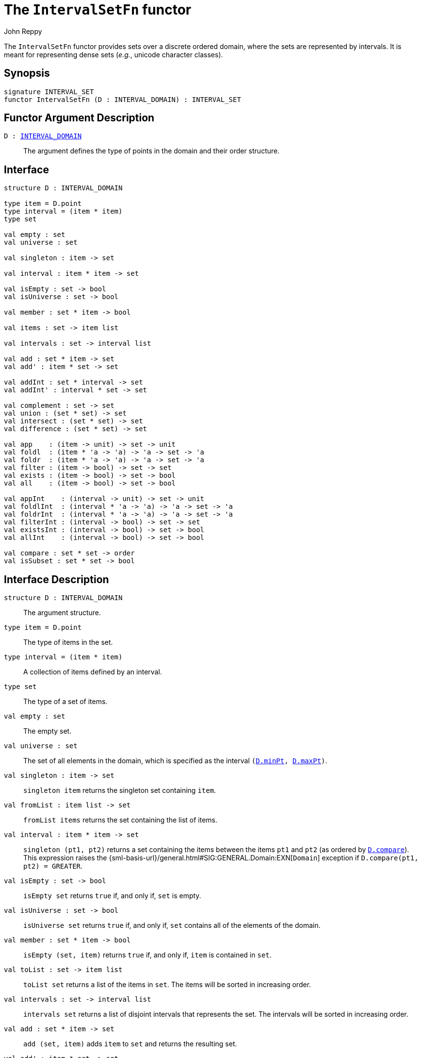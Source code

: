 = The `IntervalSetFn` functor
:Author: John Reppy
:Date: {release-date}
:stem: latexmath
:source-highlighter: pygments
:VERSION: {smlnj-version}

The `IntervalSetFn` functor provides sets over a discrete ordered domain,
where the sets are represented by intervals.  It is meant for representing
dense sets (__e.g.__, unicode character classes).

== Synopsis

[source,sml]
------------
signature INTERVAL_SET
functor IntervalSetFn (D : INTERVAL_DOMAIN) : INTERVAL_SET
------------

== Functor Argument Description

`D : xref:sig-INTERVAL_DOMAIN.adoc[INTERVAL_DOMAIN]`::
  The argument defines the type of points in the domain and
  their order structure.

== Interface

[source,sml]
------------
structure D : INTERVAL_DOMAIN

type item = D.point
type interval = (item * item)
type set

val empty : set
val universe : set

val singleton : item -> set

val interval : item * item -> set

val isEmpty : set -> bool
val isUniverse : set -> bool

val member : set * item -> bool

val items : set -> item list

val intervals : set -> interval list

val add : set * item -> set
val add' : item * set -> set

val addInt : set * interval -> set
val addInt' : interval * set -> set

val complement : set -> set
val union : (set * set) -> set
val intersect : (set * set) -> set
val difference : (set * set) -> set

val app    : (item -> unit) -> set -> unit
val foldl  : (item * 'a -> 'a) -> 'a -> set -> 'a
val foldr  : (item * 'a -> 'a) -> 'a -> set -> 'a
val filter : (item -> bool) -> set -> set
val exists : (item -> bool) -> set -> bool
val all    : (item -> bool) -> set -> bool

val appInt    : (interval -> unit) -> set -> unit
val foldlInt  : (interval * 'a -> 'a) -> 'a -> set -> 'a
val foldrInt  : (interval * 'a -> 'a) -> 'a -> set -> 'a
val filterInt : (interval -> bool) -> set -> set
val existsInt : (interval -> bool) -> set -> bool
val allInt    : (interval -> bool) -> set -> bool

val compare : set * set -> order
val isSubset : set * set -> bool
------------

== Interface Description

`[.kw]#structure# D : INTERVAL_DOMAIN`::
  The argument structure.

`[.kw]#type# item = D.point`::
  The type of items in the set.

`[.kw]#type# interval = (item * item)`::
  A collection of items defined by an interval.

`[.kw]#type# set`::
  The type of a set of items.

`[.kw]#val# empty : set`::
  The empty set.

`[.kw]#val# universe : set`::
  The set of all elements in the domain, which is specified as the
  interval `(xref:sig-INTERVAL_DOMAIN.adoc#val:minPt[D.minPt], xref:sig-INTERVAL_DOMAIN.adoc#val:maxPt[D.maxPt])`.

`[.kw]#val# singleton : item \-> set`::
  `singleton item` returns the singleton set containing `item`.

`[.kw]#val# fromList : item list \-> set`::
  `fromList items` returns the set containing the list of items.

`[.kw]#val# interval : item * item \-> set`::
  `singleton (pt1, pt2)` returns a set containing the items between
  the items `pt1` and `pt2` (as ordered by
  xref:sig-INTERVAL_DOMAIN.adoc#val:compare[`D.compare`]).
  This expression raises the
  {sml-basis-url}/general.html#SIG:GENERAL.Domain:EXN[`Domain`] exception
  if `D.compare(pt1, pt2) = GREATER`.

`[.kw]#val# isEmpty : set \-> bool`::
  `isEmpty set` returns `true` if, and only if, `set` is empty.

`[.kw]#val# isUniverse : set \-> bool`::
  `isUniverse set` returns `true` if, and only if, `set` contains all of
  the elements of the domain.

`[.kw]#val# member : set * item \-> bool`::
  `isEmpty (set, item)` returns `true` if, and only if, `item` is contained
  in `set`.

[[val:toList]]
`[.kw]#val# toList : set \-> item list`::
  `toList set` returns a list of the items in `set`.  The items will be
  sorted in increasing order.

`[.kw]#val# intervals : set \-> interval list`::
  `intervals set` returns a list of disjoint intervals that represents
  the set.  The intervals will be sorted in increasing order.

`[.kw]#val# add : set * item \-> set`::
  `add (set, item)` adds `item` to `set` and returns the resulting set.

`[.kw]#val# add' : item * set \-> set`::
  `add' (item, set)` adds `item` to `set` and returns the resulting set.

  (* add an interval to the set *)
`[.kw]#val# addInt : set * interval \-> set`::
  `addInt (set, (pt1, pt2))` adds the items between the items `pt1` and `pt2`
  (as ordered by xref:sig-INTERVAL_DOMAIN.adoc#val:compare[`D.compare`])
  to `set`.  This expression raises the
  {sml-basis-url}/general.html#SIG:GENERAL.Domain:EXN[`Domain`] exception
  if `D.compare(pt1, pt2) = GREATER`.

`[.kw]#val# addInt' : interval * set \-> set`::
  `addInt' ((pt1, pt2), set)` adds the items between the items `pt1` and `pt2`
  (as ordered by xref:sig-INTERVAL_DOMAIN.adoc#val:compare[`D.compare`])
  to `set`.  This expression raises the
  {sml-basis-url}/general.html#SIG:GENERAL.Domain:EXN[`Domain`] exception
  if `D.compare(pt1, pt2) = GREATER`.

`[.kw]#val# complement : set \-> set`::
  `complement set` returns the complement of `set` (_i.e._, the set of
  items from the universe that are *not* in `set`).

`[.kw]#val# union : (set * set) \-> set`::
  `union (set1, set2)` returns the union of `set1` and `set2`;
  (_i.e._, the set of items that are in `set1` or in `set2`).

`[.kw]#val# intersect : (set * set) \-> set`::
  `intersect (set1, set2)` returns the intersection of `set1` and `set2`;
  (_i.e._, the set of items that are in both `set1` and`set2`).

`[.kw]#val# difference : (set * set) \-> set`::
  `difference (set1, set2)` returns the set difference of `set1` and `set2`;
  (_i.e._, the set of items that are in `set1`, but not in `set2`).

`[.kw]#val# app : (item \-> unit) \-> set \-> unit`::
  `app f set` applies the function `f` to the items in `set`.
  This expression is equivalent to
+
[source,sml]
------------
List.app f (toList set)
------------

`[.kw]#val# foldl : (item * 'a \-> 'a) \-> 'a \-> set \-> 'a`::
  `foldl f init set` folds the function `f` over the items in
  `set` in increasing order using `init` as the initial value.
  This expression is equivalent to
+
[source,sml]
------------
List.foldl f init (toList set)
------------

`[.kw]#val# foldr : (item * 'a \-> 'a) \-> 'a \-> set \-> 'a`::
  `foldr f init set` folds the function `f` over the items in
  `set` in decreasing order using `init` as the initial value.
  This expression is equivalent to
+
[source,sml]
------------
List.foldr f init (toList set)
------------

`[.kw]#val# filter : (item \-> bool) \-> set \-> set`::
  `filter pred set` filters out any items of set for which the
  predicate `pred` returns false.

`[.kw]#val# exists : (item \-> bool) \-> set \-> bool`::
  `exists pred set` returns `true` if, and only if, there is an item
  in the set for which `pred` returns `true`.  This function
  short-circuits evaluation once an item is encountered for which
  `pred` returns `true`.

`[.kw]#val# all : (item \-> bool) \-> set \-> bool`::
  `all pred set` returns `true` if, and only if, `pred` returns `true`
  for all items in the set.  This function short-circuits evaluation
  once an item is encountered for which `pred` returns `false`.

`[.kw]#val# appInt : (interval \-> unit) \-> set \-> unit`::
  `appInt f set` applies the function `f` to the intervals in `set`.
  This expression is equivalent to
+
[source,sml]
------------
List.app f (intervals set)
------------

`[.kw]#val# foldlInt : (interval * 'a \-> 'a) \-> 'a \-> set \-> 'a`::
  `foldlInt f init set` folds the function `f` over the intervals in
  `set` in increasing order using `init` as the initial value.
  This expression is equivalent to
+
[source,sml]
------------
List.foldl f init (intervals set)
------------

`[.kw]#val# foldrInt : (interval * 'a \-> 'a) \-> 'a \-> set \-> 'a`::
  `foldrInt f init set` folds the function `f` over the intervals in
  `set` in decreasing order using `init` as the initial value.
  This expression is equivalent to
+
[source,sml]
------------
List.foldr f init (intervals set)
------------

`[.kw]#val# filterInt : (interval \-> bool) \-> set \-> set`::
  `filterInt pred set` filters out any intervals of set for which the
  predicate `pred` returns false.

`[.kw]#val# existsInt : (interval \-> bool) \-> set \-> bool`::
  `existsInt pred set` returns `true` if, and only if, there is an interval
  in the set for which `pred` returns `true`.  This function
  short-circuits evaluation once an interval is encountered for which
  `pred` returns `true`.

`[.kw]#val# allInt : (interval \-> bool) \-> set \-> bool`::
  `allInt pred set` returns `true` if, and only if, `pred` returns `true`
  for all of the intervals in the set.  This function short-circuits evaluation
  once an interval is encountered for which `pred` returns `false`.

`[.kw]#val# compare : set * set \-> order`::
  `compare (set1, set2)` returns the lexical order of
  the two sets.

`[.kw]#val# isSubset : set * set \-> bool`::
  `isSubset (set1, set2)` returns true if, and only if, `set1`
  is a subset of `set2` (_i.e._, any element of `set1` is an
  element of `set2`).

=== Deprecated functions

The following functions are part of the interface, but have been
deprecated.

`[.kw]#val# items : set \-> item list``::
  Use xref:#val:toList[`toList`] instead.

== See Also

xref:sig-INTERVAL_DOMAIN.adoc[`INTERVAL_DOMAIN`],
xref:smlnj-lib.adoc[__The Util Library__]
